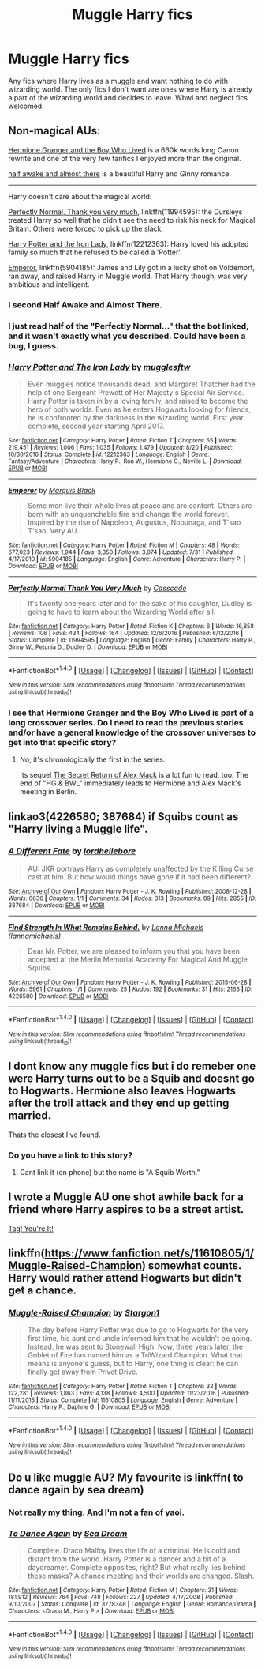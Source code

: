 #+TITLE: Muggle Harry fics

* Muggle Harry fics
:PROPERTIES:
:Author: Kaijugod22
:Score: 7
:DateUnix: 1504392586.0
:DateShort: 2017-Sep-03
:END:
Any fics where Harry lives as a muggle and want nothing to do with wizarding world. The only fics I don't want are ones where Harry is already a part of the wizarding world and decides to leave. Wbwl and neglect fics welcomed.


** Non-magical AUs:

[[https://www.tthfanfic.org/Story-30822/DianeCastle+Hermione+Granger+and+the+Boy+Who+Lived.htm#pt][Hermione Granger and the Boy Who Lived]] is a 660k words long Canon rewrite and one of the very few fanfics I enjoyed more than the original.

[[https://archiveofourown.org/works/8941561][half awake and almost there]] is a beautiful Harry and Ginny romance.

--------------

Harry doesn't care about the magical world:

[[https://m.fanfiction.net/s/11994595/1/][Perfectly Normal, Thank you very much]], linkffn(11994595): the Dursleys treated Harry so well that he didn't see the need to risk his neck for Magical Britain. Others were forced to pick up the slack.

[[https://m.fanfiction.net/s/12212363/1/][Harry Potter and the Iron Lady]], linkffn(12212363): Harry loved his adopted family so much that he refused to be called a 'Potter'.

[[https://m.fanfiction.net/s/5904185/1/][Emperor]], linkffn(5904185): James and Lily got in a lucky shot on Voldemort, ran away, and raised Harry in Muggle world. That Harry though, was very ambitious and intelligent.
:PROPERTIES:
:Author: InquisitorCOC
:Score: 7
:DateUnix: 1504396142.0
:DateShort: 2017-Sep-03
:END:

*** I second Half Awake and Almost There.
:PROPERTIES:
:Author: jenorama_CA
:Score: 3
:DateUnix: 1504401792.0
:DateShort: 2017-Sep-03
:END:


*** I just read half of the "Perfectly Normal..." that the bot linked, and it wasn't exactly what you described. Could have been a bug, I guess.
:PROPERTIES:
:Author: phil_ken_sebben_esq
:Score: 3
:DateUnix: 1504499863.0
:DateShort: 2017-Sep-04
:END:


*** [[http://www.fanfiction.net/s/12212363/1/][*/Harry Potter and The Iron Lady/*]] by [[https://www.fanfiction.net/u/4497458/mugglesftw][/mugglesftw/]]

#+begin_quote
  Even muggles notice thousands dead, and Margaret Thatcher had the help of one Sergeant Prewett of Her Majesty's Special Air Service. Harry Potter is taken in by a loving family, and raised to become the hero of both worlds. Even as he enters Hogwarts looking for friends, he is confronted by the darkness in the wizarding world. First year complete, second year starting April 2017.
#+end_quote

^{/Site/: [[http://www.fanfiction.net/][fanfiction.net]] *|* /Category/: Harry Potter *|* /Rated/: Fiction T *|* /Chapters/: 55 *|* /Words/: 219,451 *|* /Reviews/: 1,006 *|* /Favs/: 1,035 *|* /Follows/: 1,479 *|* /Updated/: 8/20 *|* /Published/: 10/30/2016 *|* /Status/: Complete *|* /id/: 12212363 *|* /Language/: English *|* /Genre/: Fantasy/Adventure *|* /Characters/: Harry P., Ron W., Hermione G., Neville L. *|* /Download/: [[http://www.ff2ebook.com/old/ffn-bot/index.php?id=12212363&source=ff&filetype=epub][EPUB]] or [[http://www.ff2ebook.com/old/ffn-bot/index.php?id=12212363&source=ff&filetype=mobi][MOBI]]}

--------------

[[http://www.fanfiction.net/s/5904185/1/][*/Emperor/*]] by [[https://www.fanfiction.net/u/1227033/Marquis-Black][/Marquis Black/]]

#+begin_quote
  Some men live their whole lives at peace and are content. Others are born with an unquenchable fire and change the world forever. Inspired by the rise of Napoleon, Augustus, Nobunaga, and T'sao T'sao. Very AU.
#+end_quote

^{/Site/: [[http://www.fanfiction.net/][fanfiction.net]] *|* /Category/: Harry Potter *|* /Rated/: Fiction M *|* /Chapters/: 48 *|* /Words/: 677,023 *|* /Reviews/: 1,944 *|* /Favs/: 3,350 *|* /Follows/: 3,074 *|* /Updated/: 7/31 *|* /Published/: 4/17/2010 *|* /id/: 5904185 *|* /Language/: English *|* /Genre/: Adventure *|* /Characters/: Harry P. *|* /Download/: [[http://www.ff2ebook.com/old/ffn-bot/index.php?id=5904185&source=ff&filetype=epub][EPUB]] or [[http://www.ff2ebook.com/old/ffn-bot/index.php?id=5904185&source=ff&filetype=mobi][MOBI]]}

--------------

[[http://www.fanfiction.net/s/11994595/1/][*/Perfectly Normal Thank You Very Much/*]] by [[https://www.fanfiction.net/u/7949415/Casscade][/Casscade/]]

#+begin_quote
  It's twenty one years later and for the sake of his daughter, Dudley is going to have to learn about the Wizarding World after all.
#+end_quote

^{/Site/: [[http://www.fanfiction.net/][fanfiction.net]] *|* /Category/: Harry Potter *|* /Rated/: Fiction K *|* /Chapters/: 6 *|* /Words/: 16,858 *|* /Reviews/: 106 *|* /Favs/: 434 *|* /Follows/: 164 *|* /Updated/: 12/6/2016 *|* /Published/: 6/12/2016 *|* /Status/: Complete *|* /id/: 11994595 *|* /Language/: English *|* /Genre/: Family *|* /Characters/: Harry P., Ginny W., Petunia D., Dudley D. *|* /Download/: [[http://www.ff2ebook.com/old/ffn-bot/index.php?id=11994595&source=ff&filetype=epub][EPUB]] or [[http://www.ff2ebook.com/old/ffn-bot/index.php?id=11994595&source=ff&filetype=mobi][MOBI]]}

--------------

*FanfictionBot*^{1.4.0} *|* [[[https://github.com/tusing/reddit-ffn-bot/wiki/Usage][Usage]]] | [[[https://github.com/tusing/reddit-ffn-bot/wiki/Changelog][Changelog]]] | [[[https://github.com/tusing/reddit-ffn-bot/issues/][Issues]]] | [[[https://github.com/tusing/reddit-ffn-bot/][GitHub]]] | [[[https://www.reddit.com/message/compose?to=tusing][Contact]]]

^{/New in this version: Slim recommendations using/ ffnbot!slim! /Thread recommendations using/ linksub(thread_id)!}
:PROPERTIES:
:Author: FanfictionBot
:Score: 2
:DateUnix: 1504396148.0
:DateShort: 2017-Sep-03
:END:


*** I see that Hermione Granger and the Boy Who Lived is part of a long crossover series. Do I need to read the previous stories and/or have a general knowledge of the crossover universes to get into that specific story?
:PROPERTIES:
:Author: FrozenFire777
:Score: 2
:DateUnix: 1504483451.0
:DateShort: 2017-Sep-04
:END:

**** No, it's chronologically the first in the series.

Its sequel [[https://www.tthfanfic.org/Story-28614/DianeCastle+The+Secret+Return+of+Alex+Mack.htm#pt][The Secret Return of Alex Mack]] is a lot fun to read, too. The end of "HG & BWL" immediately leads to Hermione and Alex Mack's meeting in Berlin.
:PROPERTIES:
:Author: InquisitorCOC
:Score: 1
:DateUnix: 1504486045.0
:DateShort: 2017-Sep-04
:END:


** linkao3(4226580; 387684) if Squibs count as "Harry living a Muggle life".
:PROPERTIES:
:Score: 2
:DateUnix: 1504456442.0
:DateShort: 2017-Sep-03
:END:

*** [[http://archiveofourown.org/works/387684][*/A Different Fate/*]] by [[http://www.archiveofourown.org/users/lordhellebore/pseuds/lordhellebore][/lordhellebore/]]

#+begin_quote
  AU: JKR portrays Harry as completely unaffected by the Killing Curse cast at him. But how would things have gone if it had been different?
#+end_quote

^{/Site/: [[http://www.archiveofourown.org/][Archive of Our Own]] *|* /Fandom/: Harry Potter - J. K. Rowling *|* /Published/: 2008-12-28 *|* /Words/: 6636 *|* /Chapters/: 1/1 *|* /Comments/: 34 *|* /Kudos/: 313 *|* /Bookmarks/: 89 *|* /Hits/: 2855 *|* /ID/: 387684 *|* /Download/: [[http://archiveofourown.org/downloads/lo/lordhellebore/387684/A%20Different%20Fate.epub?updated_at=1442714085][EPUB]] or [[http://archiveofourown.org/downloads/lo/lordhellebore/387684/A%20Different%20Fate.mobi?updated_at=1442714085][MOBI]]}

--------------

[[http://archiveofourown.org/works/4226580][*/Find Strength In What Remains Behind./*]] by [[http://www.archiveofourown.org/users/lannamichaels/pseuds/Lanna%20Michaels][/Lanna Michaels (lannamichaels)/]]

#+begin_quote
  Dear Mr. Potter, we are pleased to inform you that you have been accepted at the Merlin Memorial Academy For Magical And Muggle Squibs.
#+end_quote

^{/Site/: [[http://www.archiveofourown.org/][Archive of Our Own]] *|* /Fandom/: Harry Potter - J. K. Rowling *|* /Published/: 2015-06-28 *|* /Words/: 5961 *|* /Chapters/: 1/1 *|* /Comments/: 25 *|* /Kudos/: 192 *|* /Bookmarks/: 31 *|* /Hits/: 2163 *|* /ID/: 4226580 *|* /Download/: [[http://archiveofourown.org/downloads/La/Lanna%20Michaels/4226580/Find%20Strength%20In%20What%20Remains.epub?updated_at=1455889356][EPUB]] or [[http://archiveofourown.org/downloads/La/Lanna%20Michaels/4226580/Find%20Strength%20In%20What%20Remains.mobi?updated_at=1455889356][MOBI]]}

--------------

*FanfictionBot*^{1.4.0} *|* [[[https://github.com/tusing/reddit-ffn-bot/wiki/Usage][Usage]]] | [[[https://github.com/tusing/reddit-ffn-bot/wiki/Changelog][Changelog]]] | [[[https://github.com/tusing/reddit-ffn-bot/issues/][Issues]]] | [[[https://github.com/tusing/reddit-ffn-bot/][GitHub]]] | [[[https://www.reddit.com/message/compose?to=tusing][Contact]]]

^{/New in this version: Slim recommendations using/ ffnbot!slim! /Thread recommendations using/ linksub(thread_id)!}
:PROPERTIES:
:Author: FanfictionBot
:Score: 1
:DateUnix: 1504456456.0
:DateShort: 2017-Sep-03
:END:


** I dont know any muggle fics but i do remeber one were Harry turns out to be a Squib and doesnt go to Hogwarts. Hermione also leaves Hogwarts after the troll attack and they end up getting married.

Thats the closest I've found.
:PROPERTIES:
:Score: 1
:DateUnix: 1504392895.0
:DateShort: 2017-Sep-03
:END:

*** Do you have a link to this story?
:PROPERTIES:
:Author: Kaijugod22
:Score: 1
:DateUnix: 1504445762.0
:DateShort: 2017-Sep-03
:END:

**** Cant link it (on phone) but the name is "A Squib Worth."
:PROPERTIES:
:Score: 1
:DateUnix: 1504471967.0
:DateShort: 2017-Sep-04
:END:


** I wrote a Muggle AU one shot awhile back for a friend where Harry aspires to be a street artist.

[[https://m.fanfiction.net/s/12574658/1/Tag-You-re-It][Tag! You're It!]]
:PROPERTIES:
:Author: Oniknight
:Score: 1
:DateUnix: 1504406354.0
:DateShort: 2017-Sep-03
:END:


** linkffn([[https://www.fanfiction.net/s/11610805/1/Muggle-Raised-Champion]]) somewhat counts. Harry would rather attend Hogwarts but didn't get a chance.
:PROPERTIES:
:Score: 1
:DateUnix: 1504466095.0
:DateShort: 2017-Sep-03
:END:

*** [[http://www.fanfiction.net/s/11610805/1/][*/Muggle-Raised Champion/*]] by [[https://www.fanfiction.net/u/5643202/Stargon1][/Stargon1/]]

#+begin_quote
  The day before Harry Potter was due to go to Hogwarts for the very first time, his aunt and uncle informed him that he wouldn't be going. Instead, he was sent to Stonewall High. Now, three years later, the Goblet of Fire has named him as a TriWizard Champion. What that means is anyone's guess, but to Harry, one thing is clear: he can finally get away from Privet Drive.
#+end_quote

^{/Site/: [[http://www.fanfiction.net/][fanfiction.net]] *|* /Category/: Harry Potter *|* /Rated/: Fiction T *|* /Chapters/: 32 *|* /Words/: 122,281 *|* /Reviews/: 1,863 *|* /Favs/: 4,138 *|* /Follows/: 4,500 *|* /Updated/: 11/23/2016 *|* /Published/: 11/11/2015 *|* /Status/: Complete *|* /id/: 11610805 *|* /Language/: English *|* /Genre/: Adventure *|* /Characters/: Harry P., Daphne G. *|* /Download/: [[http://www.ff2ebook.com/old/ffn-bot/index.php?id=11610805&source=ff&filetype=epub][EPUB]] or [[http://www.ff2ebook.com/old/ffn-bot/index.php?id=11610805&source=ff&filetype=mobi][MOBI]]}

--------------

*FanfictionBot*^{1.4.0} *|* [[[https://github.com/tusing/reddit-ffn-bot/wiki/Usage][Usage]]] | [[[https://github.com/tusing/reddit-ffn-bot/wiki/Changelog][Changelog]]] | [[[https://github.com/tusing/reddit-ffn-bot/issues/][Issues]]] | [[[https://github.com/tusing/reddit-ffn-bot/][GitHub]]] | [[[https://www.reddit.com/message/compose?to=tusing][Contact]]]

^{/New in this version: Slim recommendations using/ ffnbot!slim! /Thread recommendations using/ linksub(thread_id)!}
:PROPERTIES:
:Author: FanfictionBot
:Score: 1
:DateUnix: 1504466111.0
:DateShort: 2017-Sep-03
:END:


** Do u like muggle AU? My favourite is linkffn( to dance again by sea dream)
:PROPERTIES:
:Score: 1
:DateUnix: 1504395274.0
:DateShort: 2017-Sep-03
:END:

*** Not really my thing. And I'm not a fan of yaoi.
:PROPERTIES:
:Author: Kaijugod22
:Score: 2
:DateUnix: 1504395591.0
:DateShort: 2017-Sep-03
:END:


*** [[http://www.fanfiction.net/s/3778348/1/][*/To Dance Again/*]] by [[https://www.fanfiction.net/u/987665/Sea-Dream][/Sea Dream/]]

#+begin_quote
  Complete. Draco Malfoy lives the life of a criminal. He is cold and distant from the world. Harry Potter is a dancer and a bit of a daydreamer. Complete opposites, right? But what really lies behind these masks? A chance meeting and their worlds are changed. Slash.
#+end_quote

^{/Site/: [[http://www.fanfiction.net/][fanfiction.net]] *|* /Category/: Harry Potter *|* /Rated/: Fiction M *|* /Chapters/: 31 *|* /Words/: 181,912 *|* /Reviews/: 764 *|* /Favs/: 748 *|* /Follows/: 227 *|* /Updated/: 4/17/2008 *|* /Published/: 9/10/2007 *|* /Status/: Complete *|* /id/: 3778348 *|* /Language/: English *|* /Genre/: Romance/Drama *|* /Characters/: <Draco M., Harry P.> *|* /Download/: [[http://www.ff2ebook.com/old/ffn-bot/index.php?id=3778348&source=ff&filetype=epub][EPUB]] or [[http://www.ff2ebook.com/old/ffn-bot/index.php?id=3778348&source=ff&filetype=mobi][MOBI]]}

--------------

*FanfictionBot*^{1.4.0} *|* [[[https://github.com/tusing/reddit-ffn-bot/wiki/Usage][Usage]]] | [[[https://github.com/tusing/reddit-ffn-bot/wiki/Changelog][Changelog]]] | [[[https://github.com/tusing/reddit-ffn-bot/issues/][Issues]]] | [[[https://github.com/tusing/reddit-ffn-bot/][GitHub]]] | [[[https://www.reddit.com/message/compose?to=tusing][Contact]]]

^{/New in this version: Slim recommendations using/ ffnbot!slim! /Thread recommendations using/ linksub(thread_id)!}
:PROPERTIES:
:Author: FanfictionBot
:Score: 1
:DateUnix: 1504395294.0
:DateShort: 2017-Sep-03
:END:
